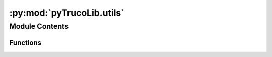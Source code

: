 :py:mod:`pyTrucoLib.utils`
==========================

.. py:module:: pyTrucoLib.utils


Module Contents
---------------


Functions
~~~~~~~~~

.. autoapisummary::

   pyTrucoLib.utils.get_response



.. py:function:: get_response(actions_maps, callback, *args)

   Ejecuta las consultas hasta que optiene una respuesta correcta


